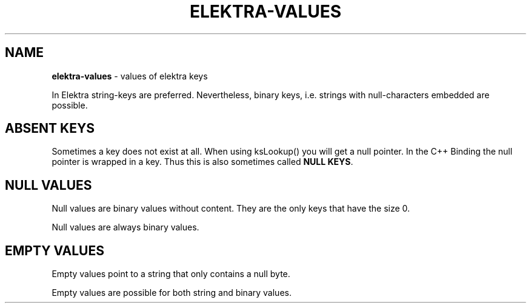 .\" generated with Ronn/v0.7.3
.\" http://github.com/rtomayko/ronn/tree/0.7.3
.
.TH "ELEKTRA\-VALUES" "7" "May 2020" "" ""
.
.SH "NAME"
\fBelektra\-values\fR \- values of elektra keys
.
.P
In Elektra string\-keys are preferred\. Nevertheless, binary keys, i\.e\. strings with null\-characters embedded are possible\.
.
.SH "ABSENT KEYS"
Sometimes a key does not exist at all\. When using ksLookup() you will get a null pointer\. In the C++ Binding the null pointer is wrapped in a key\. Thus this is also sometimes called \fBNULL KEYS\fR\.
.
.SH "NULL VALUES"
Null values are binary values without content\. They are the only keys that have the size 0\.
.
.P
Null values are always binary values\.
.
.SH "EMPTY VALUES"
Empty values point to a string that only contains a null byte\.
.
.P
Empty values are possible for both string and binary values\.

